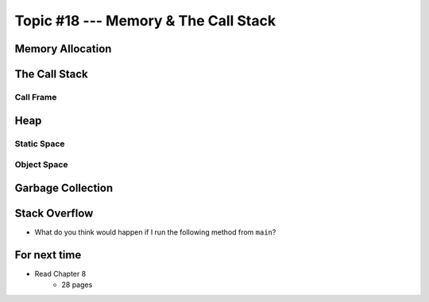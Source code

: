 *************************************
Topic #18 --- Memory & The Call Stack
*************************************


Memory Allocation
=================


The Call Stack
==============


Call Frame
----------


Heap
====


Static Space
------------


Object Space
------------


Garbage Collection
==================


Stack Overflow
==============

* What do you think would happen if I run the following method from ``main``?

.. code-block:: java
    :linenos:

    static void uhOh() {
        System.out.println("Weeeeeeeeeeeeeeeeeeeeeeee!!!");
        uhOh();
    }

.. image:: img/memory_overflow.png
   :width: 500 px
   :align: center


For next time
=============

* Read Chapter 8
    * 28 pages
